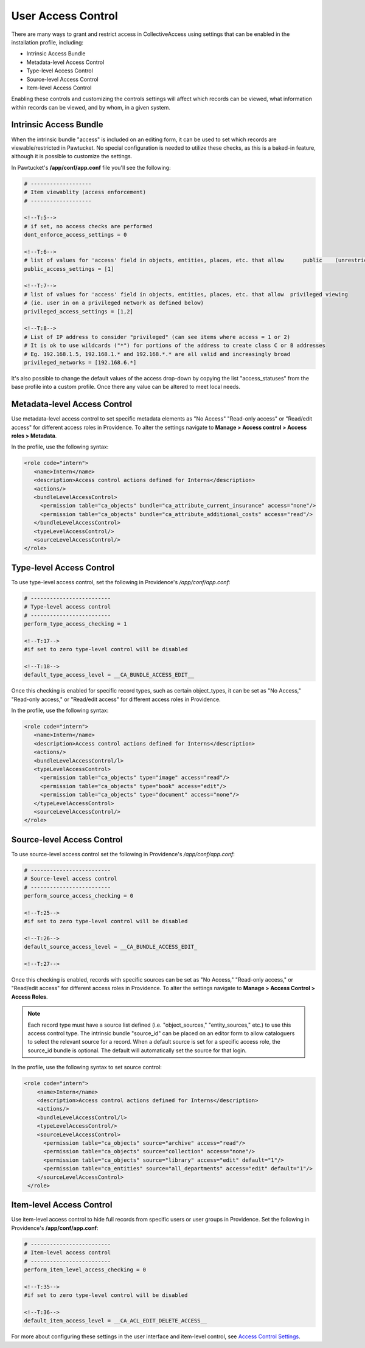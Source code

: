 User Access Control
===================

There are many ways to grant and restrict access in CollectiveAccess using settings that can be enabled in the installation profile, including:

* Intrinsic Access Bundle 
* Metadata-level Access Control 
* Type-level Access Control
* Source-level Access Control
* Item-level Access Control

Enabling these controls and customizing the controls settings will affect which records can be viewed, what information within records can be viewed, and by whom, in a given system. 

**Intrinsic Access Bundle**
---------------------------

When the intrinsic bundle "access" is included on an editing form, it can be used to set which records are viewable/restricted in Pawtucket. No special configuration is needed to utilize these checks, as this is a baked-in feature, although it is possible to customize the settings.

In Pawtucket's **/app/conf/app.conf** file you'll see the following:

.. code-block:: php

   # -------------------
   # Item viewablity (access enforcement)
   # -------------------

   <!--T:5-->
   # if set, no access checks are performed
   dont_enforce_access_settings = 0

   <!--T:6-->
   # list of values for 'access' field in objects, entities, places, etc. that allow      public    (unrestricted) viewing
   public_access_settings = [1]

   <!--T:7-->
   # list of values for 'access' field in objects, entities, places, etc. that allow  privileged viewing 
   # (ie. user in on a privileged network as defined below)
   privileged_access_settings = [1,2]

   <!--T:8-->
   # List of IP address to consider "privileged" (can see items where access = 1 or 2)
   # It is ok to use wildcards ("*") for portions of the address to create class C or B addresses
   # Eg. 192.168.1.5, 192.168.1.* and 192.168.*.* are all valid and increasingly broad
   privileged_networks = [192.168.6.*] 
   
It's also possible to change the default values of the access drop-down by copying the list "access_statuses" from the base profile into a custom profile. Once there any value can be altered to meet local needs.

**Metadata-level Access Control**
---------------------------------

Use metadata-level access control to set specific metadata elements as "No Access" "Read-only access" or "Read/edit access" for different access roles in Providence. To alter the settings navigate to **Manage > Access control > Access roles > Metadata**.

In the profile, use the following syntax:

.. code-block:: php

   <role code="intern">
      <name>Intern</name>
      <description>Access control actions defined for Interns</description>
      <actions/>
      <bundleLevelAccessControl>
        <permission table="ca_objects" bundle="ca_attribute_current_insurance" access="none"/>
        <permission table="ca_objects" bundle="ca_attribute_additional_costs" access="read"/>
      </bundleLevelAccessControl>
      <typeLevelAccessControl/>
      <sourceLevelAccessControl/>
   </role>
   
**Type-level Access Control**
-----------------------------

To use type-level access control, set the following in Providence's */app/conf/app.conf*:

.. code-block:: php

   # -------------------------
   # Type-level access control
   # -------------------------
   perform_type_access_checking = 1 

   <!--T:17-->
   #if set to zero type-level control will be disabled

   <!--T:18-->
   default_type_access_level = __CA_BUNDLE_ACCESS_EDIT__

Once this checking is enabled for specific record types, such as certain object_types, it can be set as "No Access," "Read-only access," or "Read/edit access" for different access roles in Providence. 

In the profile, use the following syntax:

.. code-block:: php

   <role code="intern">
      <name>Intern</name>
      <description>Access control actions defined for Interns</description>
      <actions/>
      <bundleLevelAccessControl/l>
      <typeLevelAccessControl>
        <permission table="ca_objects" type="image" access="read"/>
        <permission table="ca_objects" type="book" access="edit"/>
        <permission table="ca_objects" type="document" access="none"/>
      </typeLevelAccessControl>
      <sourceLevelAccessControl/>
   </role>

**Source-level Access Control**
-------------------------------

To use source-level access control set the following in Providence's */app/conf/app.conf*:

.. code-block:: php

   # -------------------------
   # Source-level access control
   # -------------------------
   perform_source_access_checking = 0

   <!--T:25-->
   #if set to zero type-level control will be disabled

   <!--T:26-->
   default_source_access_level = __CA_BUNDLE_ACCESS_EDIT_

   <!--T:27-->
   
Once this checking is enabled, records with specific sources can be set as "No Access," "Read-only access," or "Read/edit access" for different access roles in Providence. To alter the settings navigate to **Manage > Access Control > Access Roles**. 

.. note:: Each record type must have a source list defined (i.e. "object_sources," "entity_sources," etc.) to use this access control type. The intrinsic bundle "source_id" can be placed on an editor form to allow cataloguers to select the relevant source for a record. When a default source is set for a specific access role, the source_id bundle is optional. The default will automatically set the source for that login.

In the profile, use the following syntax to set source control:

.. code-block:: php

  <role code="intern">
      <name>Intern</name>
      <description>Access control actions defined for Interns</description>
      <actions/>
      <bundleLevelAccessControl/l>
      <typeLevelAccessControl/>
      <sourceLevelAccessControl>
        <permission table="ca_objects" source="archive" access="read"/>
        <permission table="ca_objects" source="collection" access="none"/>
        <permission table="ca_objects" source="library" access="edit" default="1"/>
        <permission table="ca_entities" source="all_departments" access="edit" default="1"/>
      </sourceLevelAccessControl>
   </role>
   
**Item-level Access Control**
-----------------------------

Use item-level access control to hide full records from specific users or user groups in Providence. Set the following in Providence's **/app/conf/app.conf**:

.. code-block:: php

   # -------------------------
   # Item-level access control
   # -------------------------
   perform_item_level_access_checking = 0

   <!--T:35-->
   #if set to zero type-level control will be disabled

   <!--T:36-->
   default_item_access_level = __CA_ACL_EDIT_DELETE_ACCESS__

For more about configuring these settings in the user interface and item-level control, see `Access Control Settings <file:///Users/charlotteposever/Documents/ca_manual/providence/user/administration/accesscontrolsettings.html>`_.





